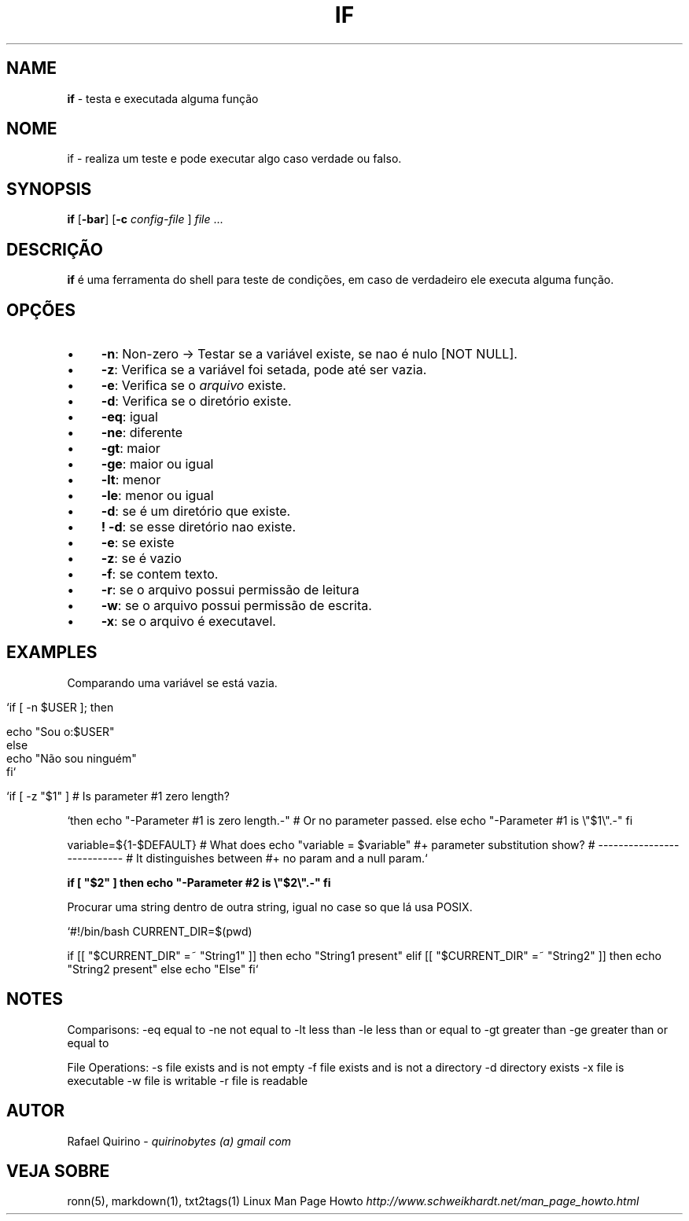 .\" generated with Ronn/v0.7.3
.\" http://github.com/rtomayko/ronn/tree/0.7.3
.
.TH "IF" "1" "May 2017" "" ""
.
.SH "NAME"
\fBif\fR \- testa e executada alguma função
.
.SH "NOME"
if \- realiza um teste e pode executar algo caso verdade ou falso\.
.
.SH "SYNOPSIS"
\fBif\fR [\fB\-bar\fR] [\fB\-c\fR \fIconfig\-file\fR ] \fIfile\fR \.\.\.
.
.SH "DESCRIÇÃO"
\fBif\fR é uma ferramenta do shell para teste de condições, em caso de verdadeiro ele executa alguma função\.
.
.SH "OPÇÕES"
.
.IP "\(bu" 4
\fB\-n\fR: Non\-zero \-> Testar se a variável existe, se nao é nulo [NOT NULL]\.
.
.IP "\(bu" 4
\fB\-z\fR: Verifica se a variável foi setada, pode até ser vazia\.
.
.IP "\(bu" 4
\fB\-e\fR: Verifica se o \fIarquivo\fR existe\.
.
.IP "\(bu" 4
\fB\-d\fR: Verifica se o diretório existe\.
.
.IP "\(bu" 4
\fB\-eq\fR: igual
.
.IP "\(bu" 4
\fB\-ne\fR: diferente
.
.IP "\(bu" 4
\fB\-gt\fR: maior
.
.IP "\(bu" 4
\fB\-ge\fR: maior ou igual
.
.IP "\(bu" 4
\fB\-lt\fR: menor
.
.IP "\(bu" 4
\fB\-le\fR: menor ou igual
.
.IP "\(bu" 4
\fB\-d\fR: se é um diretório que existe\.
.
.IP "\(bu" 4
\fB! \-d\fR: se esse diretório nao existe\.
.
.IP "\(bu" 4
\fB\-e\fR: se existe
.
.IP "\(bu" 4
\fB\-z\fR: se é vazio
.
.IP "\(bu" 4
\fB\-f\fR: se contem texto\.
.
.IP "\(bu" 4
\fB\-r\fR: se o arquivo possui permissão de leitura
.
.IP "\(bu" 4
\fB\-w\fR: se o arquivo possui permissão de escrita\.
.
.IP "\(bu" 4
\fB\-x\fR: se o arquivo é executavel\.
.
.IP "" 0
.
.SH "EXAMPLES"
Comparando uma variável se está vazia\.
.
.IP "" 4
.
.nf

`if [ \-n $USER ]; then

    echo "Sou o:$USER"
else
    echo "Não sou ninguém"
fi`

   `if [ \-z "$1" ]                           # Is parameter #1 zero length?
.
.fi
.
.IP "" 0
.
.P
`then echo "\-Parameter #1 is zero length\.\-" # Or no parameter passed\. else echo "\-Parameter #1 is \e"$1\e"\.\-" fi
.
.P
variable=${1\-$DEFAULT} # What does echo "variable = $variable" #+ parameter substitution show? # \-\-\-\-\-\-\-\-\-\-\-\-\-\-\-\-\-\-\-\-\-\-\-\-\-\-\- # It distinguishes between #+ no param and a null param\.`
.
.P
\fBif [ "$2" ] then echo "\-Parameter #2 is \e"$2\e"\.\-" fi\fR
.
.P
Procurar uma string dentro de outra string, igual no case so que lá usa POSIX\.
.
.P
`#!/bin/bash CURRENT_DIR=$(pwd)
.
.P
if [[ "$CURRENT_DIR" =~ "String1" ]] then echo "String1 present" elif [[ "$CURRENT_DIR" =~ "String2" ]] then echo "String2 present" else echo "Else" fi`
.
.SH "NOTES"
Comparisons: \-eq equal to \-ne not equal to \-lt less than \-le less than or equal to \-gt greater than \-ge greater than or equal to
.
.P
File Operations: \-s file exists and is not empty \-f file exists and is not a directory \-d directory exists \-x file is executable \-w file is writable \-r file is readable
.
.SH "AUTOR"
Rafael Quirino \- \fIquirinobytes (a) gmail com\fR
.
.SH "VEJA SOBRE"
ronn(5), markdown(1), txt2tags(1) Linux Man Page Howto \fIhttp://www\.schweikhardt\.net/man_page_howto\.html\fR
